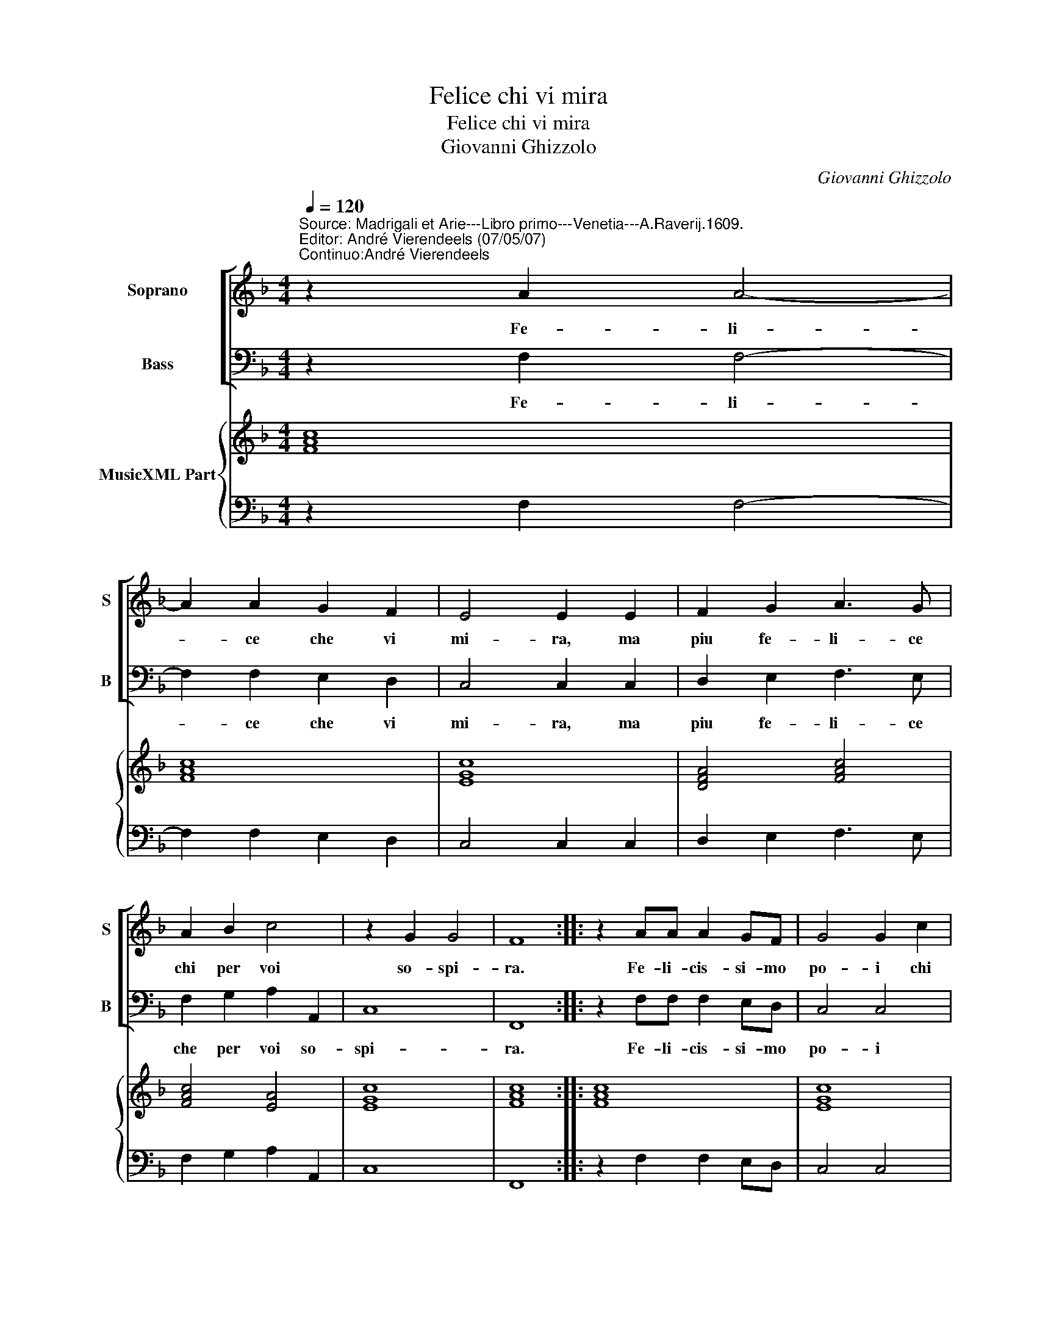 X:1
T:Felice chi vi mira
T:Felice chi vi mira
T:Giovanni Ghizzolo
C:Giovanni Ghizzolo
%%score [ 1 2 ] { 3 | 4 }
L:1/8
Q:1/4=120
M:4/4
K:F
V:1 treble nm="Soprano" snm="S"
V:2 bass nm="Bass" snm="B"
V:3 treble nm="MusicXML Part"
V:4 bass 
V:1
"^Source: Madrigali et Arie---Libro primo---Venetia---A.Raverij.1609.""^Editor: André Vierendeels (07/05/07)\nContinuo:André Vierendeels" z2 A2 A4- | %1
w: Fe- li-|
 A2 A2 G2 F2 | E4 E2 E2 | F2 G2 A3 G | A2 B2 c4 | z2 G2 G4 | F8 :: z2 AA A2 GF | G4 G2 c2 | %9
w: * ce che vi|mi- ra, ma|piu fe- li- ce|chi per voi|so- spi-|ra.|Fe- li- cis- si- mo|po- i chi|
 z2 BA c2 z B | AG F4 z G | G8 |[M:2/4] F4 :: z2 G2 |[M:4/4] G3 G G2 ^F2 | G4 G2 Bc | d6 cB | c8 | %18
w: so- spi- ran- do|fa so- spi- rar|vo-|i|Ben'|heb- b'a- mi- ca|stel- la hi per|don- na si|bel-|
 B2 d2 d2 c2 | B3 B A2 c2- | c2 de"^b" d4 | c4 c2 B2 | A6 GF | G4 z2 c2 | F6 G2 | G8 | F8 :| %27
w: le puo far con-|ten- to'in un l'oc-|* chio'el de- si-|o, e si-|cu- re puo|dir quel|cor e|mi-|o.|
V:2
 z2 F,2 F,4- | F,2 F,2 E,2 D,2 | C,4 C,2 C,2 | D,2 E,2 F,3 E, | F,2 G,2 A,2 A,,2 | C,8 | F,,8 :: %7
w: Fe- li-|* ce che vi|mi- ra, ma|piu fe- li- ce|che per voi so-|spi-|ra.|
 z2 F,F, F,2 E,D, | C,4 C,4 | F,4 _E,D, F,2 | z _E,D,C, B,,4- | B,,2 z C, C,4 |[M:2/4] F,,4 :: %13
w: Fe- li- cis- si- mo|po- i|chi so- spi- ran-|do fa so- spi-|* rar vo-|i.|
 z2 C,2 |[M:4/4] C,3 C, C,2 A,,2 | G,,4 G,,4 | z2 G,A, B,4- | B,2 A,G, F,4 | B,,2 B,2 B,2 A,2 | %19
w: Ben'|heb- b'a- mi- ca|stel- la|chi per don-|* na si bel-|le puo far con-|
 G,3 G, F,4 | F,2 F,F,"^-natural" G,4 | %21
w: ten- to'in un|l'oc- chio'el de- si-|
"^Notes: original keys: Ut 1st, Fa 4rth\n            editorial accidentals above the staff" C,4 F,,2 G,,2 | %22
w: o, e si-|
 A,,4 B,,2 D,2 | C,4 A,,4 | B,,A,,B,,C, D,2 B,,2 | C,8 | F,,8 :| %27
w: cu- re puo|dir quel|cor _ _ _ _ e|_|o.|
V:3
 [FAc]8 | [FAc]8 | [EGc]8 | [DFA]4 [FAc]4 | [FAc]4 [EA]4 | [EGc]8 | [FAc]8 :: [FAc]8 | [EGc]8 | %9
 [FAc]4 [Gc]2 [DGB]2 | D_EFC [DFB]4 | [DG]4 [EGc]4 |[M:2/4] [FAc]4 :: z2 [EGc]2 | %14
[M:4/4] [EGc]6 [D^FA]2 | [DGB]8 | [Fd]4 [FBd]4 | B2 A2 [FAc]4 | [DFB]6 [FAc]2 | [DGB]4 [FAc]4 | %20
 [FAc]4 [DG=B]4 | [EGc]4 A2 G2 | [Ec]4 [DFB]4 | [EGc]4 [EA]4 | [DB]8 | F2 ED EF [EG]2 | [DFA]8 :| %27
V:4
 z2 F,2 F,4- | F,2 F,2 E,2 D,2 | C,4 C,2 C,2 | D,2 E,2 F,3 E, | F,2 G,2 A,2 A,,2 | C,8 | F,,8 :: %7
 z2 F,2 F,2 E,D, | C,4 C,4 | F,4 _E,D, G,2 | z _E,D,C, B,,4 | B,,2 z C, C,4 |[M:2/4] F,,4 :: %13
 z2 C,2 |[M:4/4] C,3 C, C,2 A,,2 | G,,4 G,,4 | z2 G,A, B,4- | B,2 A,G, F,4 | D,2 B,2 B,2 A,2 | %19
 G,3 G, F,4 | F,4 G,4 | C,4 F,,2 G,,2 | A,,4 B,,2 D,2 | A,,4 A,,4 | B,,A,,B,,C, D,2 B,,2 | %25
 [C,G,]8 | F,,8 :| %27

